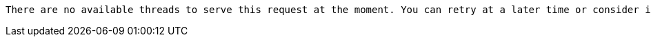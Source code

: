  There are no available threads to serve this request at the moment. You can retry at a later time or consider increasing max thread pool size for bolt connector(s).

